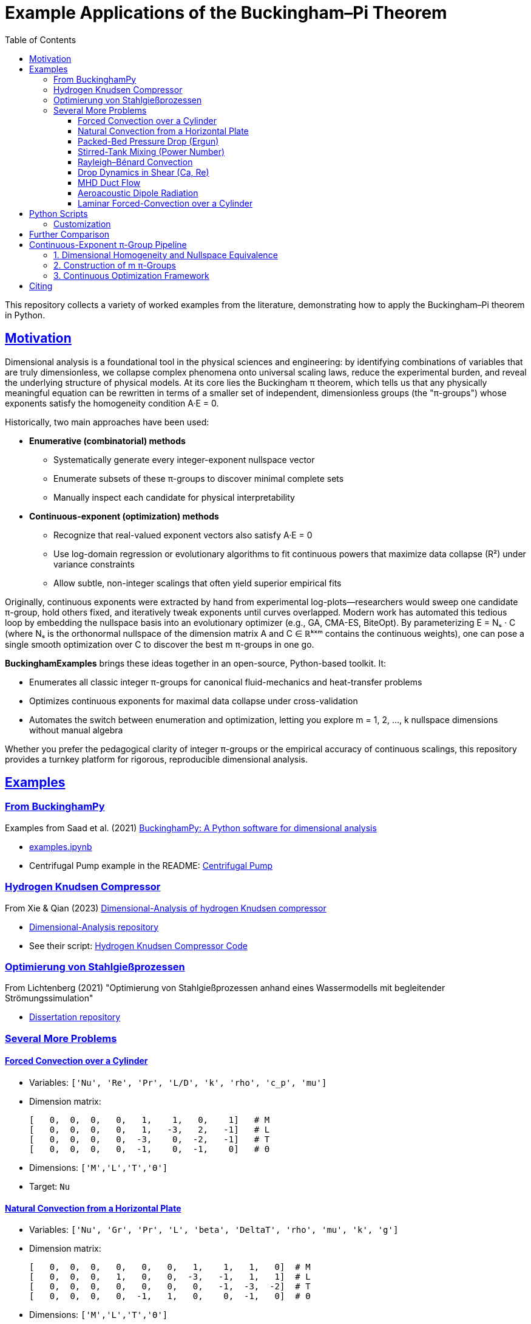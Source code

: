 :stem: latexmath
:imagesdir: images
:icons: font
:source-highlighter: rouge
:toc: left
:toclevels: 3
:sectlinks:
:sectanchors:

= Example Applications of the Buckingham–Pi Theorem

This repository collects a variety of worked examples from the literature, demonstrating how to apply the Buckingham–Pi theorem in Python.

== Motivation

Dimensional analysis is a foundational tool in the physical sciences and engineering: by identifying combinations of variables that are truly dimensionless, we collapse complex phenomena onto universal scaling laws, reduce the experimental burden, and reveal the underlying structure of physical models. At its core lies the Buckingham π theorem, which tells us that any physically meaningful equation can be rewritten in terms of a smaller set of independent, dimensionless groups (the "π-groups") whose exponents satisfy the homogeneity condition A·E = 0.

Historically, two main approaches have been used:

* *Enumerative (combinatorial) methods*
** Systematically generate every integer-exponent nullspace vector  
** Enumerate subsets of these π-groups to discover minimal complete sets  
** Manually inspect each candidate for physical interpretability  

* *Continuous-exponent (optimization) methods*
** Recognize that real-valued exponent vectors also satisfy A·E = 0  
** Use log-domain regression or evolutionary algorithms to fit continuous powers that maximize data collapse (R²) under variance constraints  
** Allow subtle, non-integer scalings that often yield superior empirical fits  

Originally, continuous exponents were extracted by hand from experimental log-plots—researchers would sweep one candidate π-group, hold others fixed, and iteratively tweak exponents until curves overlapped. Modern work has automated this tedious loop by embedding the nullspace basis into an evolutionary optimizer (e.g., GA, CMA-ES, BiteOpt). By parameterizing
E = Nₛ · C (where Nₛ is the orthonormal nullspace of the dimension matrix A and C ∈ ℝᵏˣᵐ contains the continuous weights), one can pose a single smooth optimization over C to discover the best m π-groups in one go.

*BuckinghamExamples* brings these ideas together in an open-source, Python-based toolkit. It:

* Enumerates all classic integer π-groups for canonical fluid-mechanics and heat-transfer problems  
* Optimizes continuous exponents for maximal data collapse under cross-validation  
* Automates the switch between enumeration and optimization, letting you explore m = 1, 2, …, k nullspace dimensions without manual algebra  

Whether you prefer the pedagogical clarity of integer π-groups or the empirical accuracy of continuous scalings, 
this repository provides a turnkey platform for rigorous, reproducible dimensional analysis.

== Examples

=== From BuckinghamPy

Examples from Saad et al. (2021) https://www.sciencedirect.com/science/article/pii/S2352711021001291[BuckinghamPy: A Python software for dimensional analysis]  

* https://github.com/saadgroup/BuckinghamPy/blob/master/examples.ipynb[examples.ipynb]  
* Centrifugal Pump example in the README: https://github.com/saadgroup/BuckinghamPy/blob/master/README.md[Centrifugal Pump]

=== Hydrogen Knudsen Compressor

From Xie & Qian (2023) https://www.sciencedirect.com/science/article/abs/pii/S0360319923023030[Dimensional-Analysis of hydrogen Knudsen compressor]  

* https://github.com/xqb-python/Dimensional-Analysis[Dimensional-Analysis repository]  
* See their script: https://github.com/xqb-python/Dimensional-Analysis/blob/main/%E4%B8%AD%E5%BF%83%E5%9E%82%E7%9B%B4%E7%BA%BF%E4%B8%8A%E7%9A%84%E9%80%9F%E5%BA%A6%E5%88%86%E5%B8%83/%E6%9C%80%E5%A4%A7%E6%BB%91%E7%A7%BB%E9%80%9F%E5%BA%A6.py[Hydrogen Knudsen Compressor Code]

=== Optimierung von Stahlgießprozessen

From Lichtenberg (2021) "Optimierung von Stahlgießprozessen anhand eines Wassermodells mit begleitender Strömungssimulation"  

* https://repo.bibliothek.uni-halle.de/handle/1981185920/87855[Dissertation repository]

=== Several More Problems

==== Forced Convection over a Cylinder
* Variables: `['Nu', 'Re', 'Pr', 'L/D', 'k', 'rho', 'c_p', 'mu']`
* Dimension matrix:
+
----
[   0,  0,  0,   0,   1,    1,   0,    1]   # M
[   0,  0,  0,   0,   1,   -3,   2,   -1]   # L
[   0,  0,  0,   0,  -3,    0,  -2,   -1]   # T
[   0,  0,  0,   0,  -1,    0,  -1,    0]   # Θ
----
* Dimensions: `['M','L','T','Θ']`
* Target: `Nu`

==== Natural Convection from a Horizontal Plate
* Variables: `['Nu', 'Gr', 'Pr', 'L', 'beta', 'DeltaT', 'rho', 'mu', 'k', 'g']`
* Dimension matrix:
+
----
[   0,  0,  0,   0,   0,   0,   1,    1,   1,   0]  # M
[   0,  0,  0,   1,   0,   0,  -3,   -1,   1,   1]  # L
[   0,  0,  0,   0,   0,   0,   0,   -1,  -3,  -2]  # T
[   0,  0,  0,   0,  -1,   1,   0,    0,  -1,   0]  # Θ
----
* Dimensions: `['M','L','T','Θ']`
* Target: `Nu`

==== Packed-Bed Pressure Drop (Ergun)
* Variables: `['DeltaP','rho','mu','U','D_p','epsilon','L']`
* Dimension matrix:
+
----
[    1,   1,  1,  0,  0,  0, 0]  # M
[   -1,  -3, -1,  1,  1,  0, 1]  # L
[   -2,   0, -1, -1,  0,  0, 0]  # T
----
* Dimensions: `['M','L','T']`
* Target: `DeltaP`

==== Stirred-Tank Mixing (Power Number)
* Variables: `['P','rho','N','D','mu','sigma']`
* Dimension matrix:
+
----
[   1,   1, 0, 0,  1,     1]  # M
[   2,  -3, 0, 1, -1,     0]  # L
[  -3,   0, -1,0, -1,    -2]  # T
[   0,   0, 0, 0,  0,     0]  # Θ
----
* Dimensions: `['M','L','T','Θ']`
* Target: `P`

==== Rayleigh–Bénard Convection
* Variables: `['Nu','Ra','Pr','H','k','rho','c_p','mu','g','beta','DeltaT']`
* Dimension matrix:
+
----
[   0,  0, 0, 0,   1,    1,    0,    1,   0,   0,  0]  # M
[   0,  0, 0, 1,   1,   -3,    2,   -1,   1,   0,  0]  # L
[   0,  0, 0, 0,  -3,    0,   -2,   -1,  -2,   0,  0]  # T
[   0,  0, 0, 0,  -1,    0,   -1,    0,   0,  -1,  1]  # Θ
----
* Dimensions: `['M','L','T','Θ']`
* Target: `Nu`

==== Drop Dynamics in Shear (Ca, Re)
* Variables: `['d','mu_c','mu_d','sigma','G','rho_c','rho_d']`
* Dimension matrix:
+
----
[  0,   1,   1,     1,   0,     1,     1]  # M
[  1,  -1,  -1,     0,   0,    -3,    -3]  # L
[  0,  -1,  -1,    -2,  -1,     0,     0]  # T
----
* Dimensions: `['M','L','T']`
* Target: `d`

==== MHD Duct Flow
* Variables: `['Ha','Re','sigma_e','B','L','rho','mu']`
* Dimension matrix:
+
----
[   0,  0, -1,  1,  0,  1, 1]  # M
[   0,  0, -3,  0,  1, -3,-1]  # L
[   0,  0,  3, -2,  0,  0,-1]  # T
[   0,  0,  2, -1,  0,  0, 0]  # I
----
* Dimensions: `['M','L','T','I']`
* Target: `Ha`

==== Aeroacoustic Dipole Radiation
* Variables: `['p_prime','rho','U','L','c','omega','l']`
* Dimension matrix:
+
----
[    1,  1, 0,  0,  0,   0, 0]  # M
[   -1, -3, 1,  1,  1,   0, 1]  # L
[   -2,  0, -1, 0, -1,  -1, 0]  # T
----
* Dimensions: `['M','L','T']`
* Target: `p_prime`

==== Laminar Forced-Convection over a Cylinder
* Variables: `['h','D','k','U','mu','rho','c_p']`
* Dimension matrix:
+
----
[   1,  0,  1,  0,   1,   1,   0]   # M
[  -2,  1,  1,  1,  -1,  -3,   2]   # L
[  -3,  0, -3, -1,  -1,   0,  -2]   # T
[  -1,  0, -1,  0,   0,   0,  -1]   # Θ
----
* Dimensions: `['M','L','T','Θ']`
* Target: `h`

== Python Scripts

Three complementary approaches are provided:

* https://github.com/dietmarwo/BuckinghamExamples/blob/master/apply_buckinghampy.py[apply_buckinghampy.py]  
  Uses https://github.com/saadgroup/BuckinghamPy[BuckinghamPy] to enumerate all valid π-groups.

* https://github.com/dietmarwo/BuckinghamExamples/blob/master/rank_pi_groups.py[rank_pi_groups.py]  
  Uses NumPy and scikit-learn to:
  . Find all repeating-variable sets
  . Compute their π-groups
  . Score each set by the predictive R² adding a penalty for bad coefficient-of-variation over your experimental range

* https://github.com/dietmarwo/BuckinghamExamples/blob/master/optimize_pi_groups.py[optimize_pi_groups.py]  
  . Uses https://github.com/dietmarwo/fast-cma-es[fcmaes] to apply the https://github.com/avaneev/biteopt[biteopt] evolutionary algorithm to vary the pi group exponents, allowing continuous values
  . Score each set of pi group exponents by the predictive R² adding a penalty for bad coefficient-of-variation over your experimental range

=== Customization

. *Add your own examples* to the `examples` dict (variable names + dimension matrix)
. *Plug in your real data* (in place of the random sampling) to get π-group rankings tailored to your experiment

== Further Comparison

Compare with:  
https://github.com/xqb-python/Dimensional-Analysis/blob/main/%E4%B8%AD%E5%BF%83%E5%9E%82%E7%9B%B4%E7%BA%BF%E4%B8%8A%E7%9A%84%E9%80%9F%E5%BA%A6%E5%88%86%E5%B8%83/%E6%9C%80%E5%A4%A7%E6%BB%91%E7%A7%BB%E9%80%9F%E5%BA%A6.py[Hydrogen Knudsen Compressor Code], which uses genetic optimization. GA doesn't work well for this application, especially if you allow continuous exponents. https://www.ijche.com/article_10200_e5d7175834c141c6c71c4fe626ec5cb4.pdf[ijche2014] applies CMA-ES, but is focused on a specific problem.

== Continuous-Exponent π-Group Pipeline

Typically, π-group determination necessitates an initial discrete, combinatorial decision: selecting which variables belong to which π-group (or determining whether to incorporate an additional group). The continuous-exponent pipeline described below circumvents explicit variable assignment to π-groups, unlike subset-enumeration approaches. Instead, it leverages the following principles:

=== 1. Dimensional Homogeneity and Nullspace Equivalence

Any exponent vector latexmath:[E \in \mathbb{R}^n] that renders latexmath:[\prod_{i=1}^N x_i^{E_i}] dimensionless must satisfy latexmath:[A \cdot E = 0].

Computing latexmath:[N_s = \text{null}(A)] yields an orthonormal basis of that nullspace (with shape latexmath:[N \times k]), enabling any valid latexmath:[E] to be expressed as latexmath:[E = N_s \cdot c] for some coefficient vector latexmath:[c \in \mathbb{R}^k].

=== 2. Construction of m π-Groups

To construct m π-groups, select a latexmath:[k \times m] matrix latexmath:[C] whose columns represent the latexmath:[c] vectors for each π-group. Compute latexmath:[E = N_s \cdot C] (an latexmath:[N \times m] matrix) and construct the π-features: latexmath:[\Pi_{:,j} = \exp(\log(X) \cdot E_{:,j})].

These π-terms are guaranteed to be dimensionless by construction.

=== 3. Continuous Optimization Framework

The approach formulates a single continuous optimization problem over the entries of latexmath:[C \in \mathbb{R}^{k \times m}], maximizing latexmath:[R^2] (adjusted for cross-validation penalty). The evolutionary optimizer explores latexmath:[\mathbb{R}^{k \cdot m}], implicitly investigating all possible combinations of the k basis vectors into m groups.

This eliminates the need for discrete enumeration of variable subsets—the continuous weights in latexmath:[C] determine each variable's exponent coefficient.

Since latexmath:[E = N_s \cdot C] enforces latexmath:[A \cdot E = 0], every continuous trial latexmath:[C] produces a valid π-group configuration. The combinatorial challenge of "which variables belong to π₁ versus π₂" is resolved implicitly through the optimizer's identification of optimal continuous weights, rather than through manual subset enumeration.

NOTE: The optimization library employed (https://github.com/dietmarwo/fast-cma-es[fcmaes]) supports CMA-ES and various other established algorithms. Substituting the current implementation requires only a single line change. BiteOpt was selected for its superior flexibility:

* Maintains success statistics (tracking which mutation scales generate actual improvements)
* Dynamically re-weights proposal distributions based on performance statistics  
* Automatically balances exploration versus exploitation as the optimization landscape evolves

== Citing

[source,bibtex]
----
@misc{buckpiexams2025,
  author       = {Dietmar Wolz},
  title        = {Example Applications of the Buckingham-Pi Theorem},
  year         = {2025},
  publisher    = {GitHub},
  journal      = {GitHub repository},
  howpublished = {Available at \url{https://github.com/dietmarwo/BuckinghamExamples}},
}
----